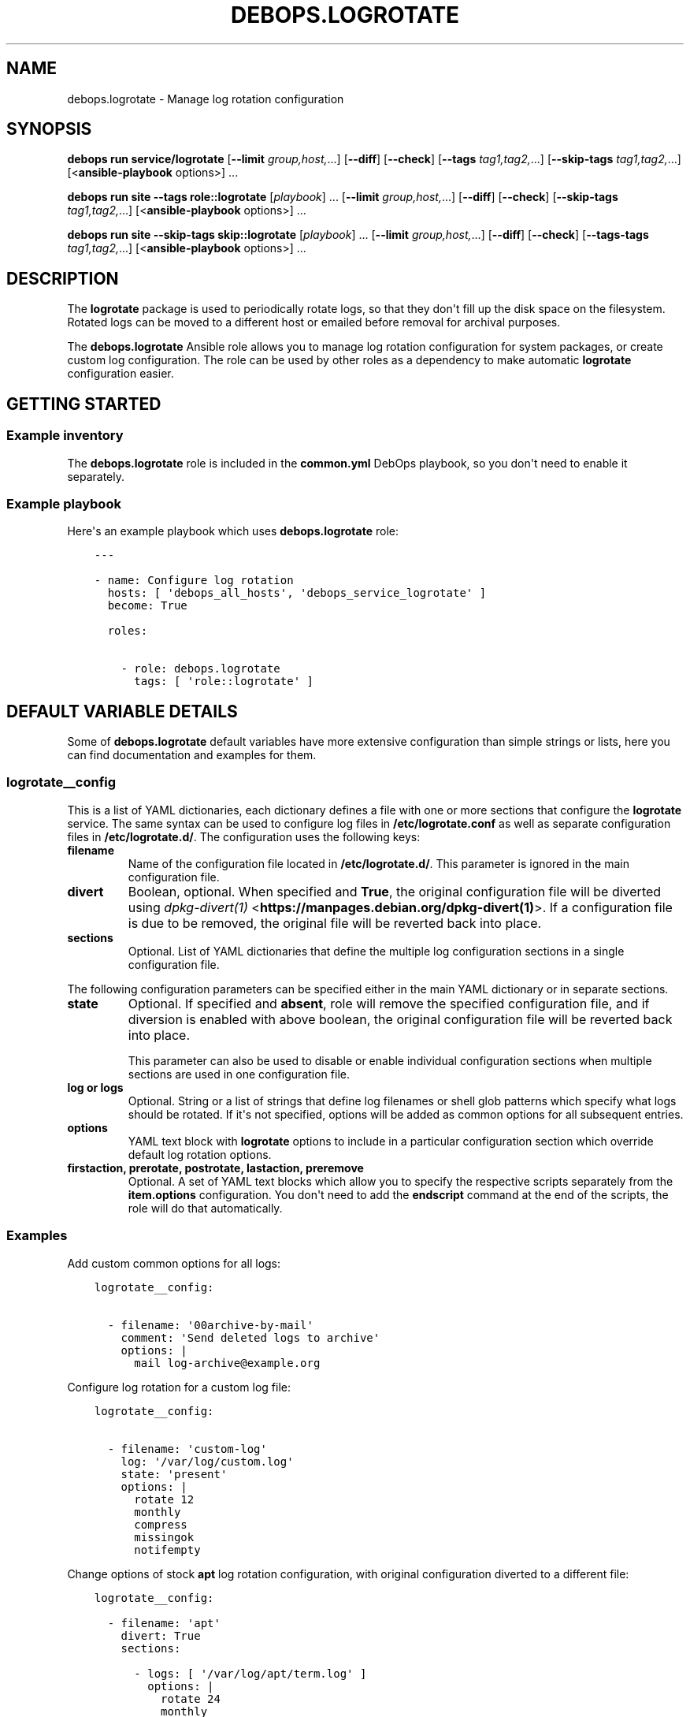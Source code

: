 .\" Man page generated from reStructuredText.
.
.
.nr rst2man-indent-level 0
.
.de1 rstReportMargin
\\$1 \\n[an-margin]
level \\n[rst2man-indent-level]
level margin: \\n[rst2man-indent\\n[rst2man-indent-level]]
-
\\n[rst2man-indent0]
\\n[rst2man-indent1]
\\n[rst2man-indent2]
..
.de1 INDENT
.\" .rstReportMargin pre:
. RS \\$1
. nr rst2man-indent\\n[rst2man-indent-level] \\n[an-margin]
. nr rst2man-indent-level +1
.\" .rstReportMargin post:
..
.de UNINDENT
. RE
.\" indent \\n[an-margin]
.\" old: \\n[rst2man-indent\\n[rst2man-indent-level]]
.nr rst2man-indent-level -1
.\" new: \\n[rst2man-indent\\n[rst2man-indent-level]]
.in \\n[rst2man-indent\\n[rst2man-indent-level]]u
..
.TH "DEBOPS.LOGROTATE" "5" "Oct 07, 2024" "v3.0.9" "DebOps"
.SH NAME
debops.logrotate \- Manage log rotation configuration
.SH SYNOPSIS
.sp
\fBdebops run service/logrotate\fP [\fB\-\-limit\fP \fIgroup,host,\fP\&...] [\fB\-\-diff\fP] [\fB\-\-check\fP] [\fB\-\-tags\fP \fItag1,tag2,\fP\&...] [\fB\-\-skip\-tags\fP \fItag1,tag2,\fP\&...] [<\fBansible\-playbook\fP options>] ...
.sp
\fBdebops run site\fP \fB\-\-tags\fP \fBrole::logrotate\fP [\fIplaybook\fP] ... [\fB\-\-limit\fP \fIgroup,host,\fP\&...] [\fB\-\-diff\fP] [\fB\-\-check\fP] [\fB\-\-skip\-tags\fP \fItag1,tag2,\fP\&...] [<\fBansible\-playbook\fP options>] ...
.sp
\fBdebops run site\fP \fB\-\-skip\-tags\fP \fBskip::logrotate\fP [\fIplaybook\fP] ... [\fB\-\-limit\fP \fIgroup,host,\fP\&...] [\fB\-\-diff\fP] [\fB\-\-check\fP] [\fB\-\-tags\-tags\fP \fItag1,tag2,\fP\&...] [<\fBansible\-playbook\fP options>] ...
.SH DESCRIPTION
.sp
The \fBlogrotate\fP package is used to periodically rotate logs, so that they
don\(aqt fill up the disk space on the filesystem. Rotated logs can be moved to
a different host or emailed before removal for archival purposes.
.sp
The \fBdebops.logrotate\fP Ansible role allows you to manage log rotation
configuration for system packages, or create custom log configuration. The role
can be used by other roles as a dependency to make automatic \fBlogrotate\fP
configuration easier.
.SH GETTING STARTED
.SS Example inventory
.sp
The \fBdebops.logrotate\fP role is included in the \fBcommon.yml\fP DebOps
playbook, so you don\(aqt need to enable it separately.
.SS Example playbook
.sp
Here\(aqs an example playbook which uses \fBdebops.logrotate\fP role:
.INDENT 0.0
.INDENT 3.5
.sp
.nf
.ft C
\-\-\-

\- name: Configure log rotation
  hosts: [ \(aqdebops_all_hosts\(aq, \(aqdebops_service_logrotate\(aq ]
  become: True

  roles:

    \- role: debops.logrotate
      tags: [ \(aqrole::logrotate\(aq ]
.ft P
.fi
.UNINDENT
.UNINDENT
.SH DEFAULT VARIABLE DETAILS
.sp
Some of \fBdebops.logrotate\fP default variables have more extensive
configuration than simple strings or lists, here you can find documentation and
examples for them.
.SS logrotate__config
.sp
This is a list of YAML dictionaries, each dictionary defines a file with one or
more sections that configure the \fBlogrotate\fP service. The same syntax can be
used to configure log files in \fB/etc/logrotate.conf\fP as well as separate
configuration files in \fB/etc/logrotate.d/\fP\&. The configuration uses the
following keys:
.INDENT 0.0
.TP
.B \fBfilename\fP
Name of the configuration file located in \fB/etc/logrotate.d/\fP\&. This
parameter is ignored in the main configuration file.
.TP
.B \fBdivert\fP
Boolean, optional. When specified and \fBTrue\fP, the original configuration
file will be diverted using \fI\%dpkg\-divert(1)\fP <\fBhttps://manpages.debian.org/dpkg-divert(1)\fP>\&. If a configuration file is
due to be removed, the original file will be reverted back into place.
.TP
.B \fBsections\fP
Optional. List of YAML dictionaries that define the multiple log
configuration sections in a single configuration file.
.UNINDENT
.sp
The following configuration parameters can be specified either in the main YAML
dictionary or in separate sections.
.INDENT 0.0
.TP
.B \fBstate\fP
Optional. If specified and \fBabsent\fP, role will remove the specified
configuration file, and if diversion is enabled with above boolean, the
original configuration file will be reverted back into place.
.sp
This parameter can also be used to disable or enable individual configuration
sections when multiple sections are used in one configuration file.
.TP
.B \fBlog\fP or \fBlogs\fP
Optional. String or a list of strings that define log filenames or shell glob
patterns which specify what logs should be rotated. If it\(aqs not specified,
options will be added as common options for all subsequent entries.
.TP
.B \fBoptions\fP
YAML text block with \fBlogrotate\fP options to include in a particular
configuration section which override default log rotation options.
.TP
.B \fBfirstaction\fP, \fBprerotate\fP, \fBpostrotate\fP, \fBlastaction\fP, \fBpreremove\fP
Optional. A set of YAML text blocks which allow you to specify the respective
scripts separately from the \fBitem.options\fP configuration. You don\(aqt need to
add the \fBendscript\fP command at the end of the scripts, the role will do
that automatically.
.UNINDENT
.SS Examples
.sp
Add custom common options for all logs:
.INDENT 0.0
.INDENT 3.5
.sp
.nf
.ft C
logrotate__config:

  \- filename: \(aq00archive\-by\-mail\(aq
    comment: \(aqSend deleted logs to archive\(aq
    options: |
      mail log\-archive@example.org
.ft P
.fi
.UNINDENT
.UNINDENT
.sp
Configure log rotation for a custom log file:
.INDENT 0.0
.INDENT 3.5
.sp
.nf
.ft C
logrotate__config:

  \- filename: \(aqcustom\-log\(aq
    log: \(aq/var/log/custom.log\(aq
    state: \(aqpresent\(aq
    options: |
      rotate 12
      monthly
      compress
      missingok
      notifempty
.ft P
.fi
.UNINDENT
.UNINDENT
.sp
Change options of stock \fBapt\fP log rotation configuration, with original
configuration diverted to a different file:
.INDENT 0.0
.INDENT 3.5
.sp
.nf
.ft C
logrotate__config:

  \- filename: \(aqapt\(aq
    divert: True
    sections:

      \- logs: [ \(aq/var/log/apt/term.log\(aq ]
        options: |
          rotate 24
          monthly
          compress
          missingok
          notifempty
        postrotate: |
          apt\-get update

      \- logs: [ \(aq/var/log/apt/history.log\(aq ]
        options: |
          rotate 24
          monthly
          compress
          missingok
          notifempty
.ft P
.fi
.UNINDENT
.UNINDENT
.SH AUTHOR
Maciej Delmanowski
.SH COPYRIGHT
2014-2024, Maciej Delmanowski, Nick Janetakis, Robin Schneider and others
.\" Generated by docutils manpage writer.
.
